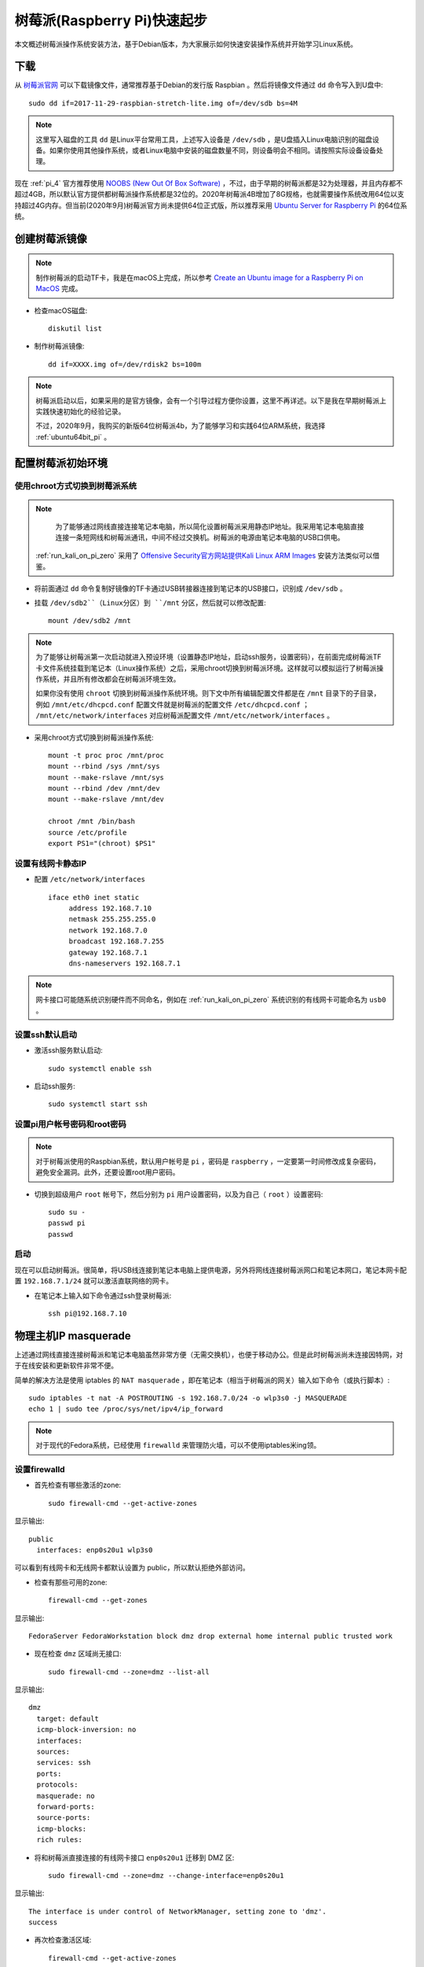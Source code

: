 .. _pi_quick_start:

===============================
树莓派(Raspberry Pi)快速起步
===============================

本文概述树莓派操作系统安装方法，基于Debian版本，为大家展示如何快速安装操作系统并开始学习Linux系统。

下载
========

从 `树莓派官网 <https://www.raspberrypi.org/>`_ 可以下载镜像文件，通常推荐基于Debian的发行版 Raspbian 。然后将镜像文件通过 ``dd`` 命令写入到U盘中::

   sudo dd if=2017-11-29-raspbian-stretch-lite.img of=/dev/sdb bs=4M

.. note::

   这里写入磁盘的工具 ``dd`` 是Linux平台常用工具，上述写入设备是 ``/dev/sdb`` ，是U盘插入Linux电脑识别的磁盘设备。如果你使用其他操作系统，或者Linux电脑中安装的磁盘数量不同，则设备明会不相同。请按照实际设备设备处理。

现在 :ref:`pi_4` 官方推荐使用 `NOOBS (New Out Of Box Software) <https://www.raspberrypi.org/documentation/installation/noobs.md>`_ ，不过，由于早期的树莓派都是32为处理器，并且内存都不超过4GB，所以默认官方提供都树莓派操作系统都是32位的。2020年树莓派4B增加了8G规格，也就需要操作系统改用64位以支持超过4G内存。但当前(2020年9月)树莓派官方尚未提供64位正式版，所以推荐采用 `Ubuntu Server for Raspberry Pi <https://ubuntu.com/download/raspberry-pi>`_ 的64位系统。

创建树莓派镜像
===============

.. note::

   制作树莓派的启动TF卡，我是在macOS上完成，所以参考 `Create an Ubuntu image for a Raspberry Pi on MacOS <https://ubuntu.com/tutorials/create-an-ubuntu-image-for-a-raspberry-pi-on-macos#2-on-your-macos-machine>`_ 完成。

- 检查macOS磁盘::

   diskutil list

- 制作树莓派镜像::

   dd if=XXXX.img of=/dev/rdisk2 bs=100m

.. note::

   树莓派启动以后，如果采用的是官方镜像，会有一个引导过程方便你设置，这里不再详述。以下是我在早期树莓派上实践快速初始化的经验记录。

   不过，2020年9月，我购买的新版64位树莓派4b，为了能够学习和实践64位ARM系统，我选择 :ref:`ubuntu64bit_pi` 。

配置树莓派初始环境
===================

使用chroot方式切换到树莓派系统
--------------------------------------

.. note::

   为了能够通过网线直接连接笔记本电脑，所以简化设置树莓派采用静态IP地址。我采用笔记本电脑直接连接一条短网线和树莓派通讯，中间不经过交换机。树莓派的电源由笔记本电脑的USB口供电。

  :ref:`run_kali_on_pi_zero` 采用了 `Offensive Security官方网站提供Kali Linux ARM Images <https://www.offensive-security.com/kali-linux-arm-images/>`_ 安装方法类似可以借鉴。

- 将前面通过 ``dd`` 命令复制好镜像的TF卡通过USB转接器连接到笔记本的USB接口，识别成 ``/dev/sdb`` 。

- 挂载 ``/dev/sdb2``（Linux分区）到 ``/mnt`` 分区，然后就可以修改配置::

   mount /dev/sdb2 /mnt

.. note::

   为了能够让树莓派第一次启动就进入预设环境（设置静态IP地址，启动ssh服务，设置密码），在前面完成树莓派TF卡文件系统挂载到笔记本（Linux操作系统）之后，采用chroot切换到树莓派环境。这样就可以模拟运行了树莓派操作系统，并且所有修改都会在树莓派环境生效。
   
   如果你没有使用 ``chroot`` 切换到树莓派操作系统环境。则下文中所有编辑配置文件都是在 ``/mnt`` 目录下的子目录，例如 ``/mnt/etc/dhcpcd.conf`` 配置文件就是树莓派的配置文件 ``/etc/dhcpcd.conf`` ； ``/mnt/etc/network/interfaces`` 对应树莓派配置文件 ``/mnt/etc/network/interfaces`` 。

- 采用chroot方式切换到树莓派操作系统::

   mount -t proc proc /mnt/proc
   mount --rbind /sys /mnt/sys
   mount --make-rslave /mnt/sys
   mount --rbind /dev /mnt/dev
   mount --make-rslave /mnt/dev
   
   chroot /mnt /bin/bash
   source /etc/profile
   export PS1="(chroot) $PS1"

设置有线网卡静态IP
------------------

- 配置 ``/etc/network/interfaces`` ::

   iface eth0 inet static
        address 192.168.7.10
        netmask 255.255.255.0
        network 192.168.7.0
        broadcast 192.168.7.255
        gateway 192.168.7.1
        dns-nameservers 192.168.7.1

.. note::

   网卡接口可能随系统识别硬件而不同命名，例如在 :ref:`run_kali_on_pi_zero` 系统识别的有线网卡可能命名为 ``usb0`` 。

设置ssh默认启动
----------------

- 激活ssh服务默认启动::

   sudo systemctl enable ssh

- 启动ssh服务::

   sudo systemctl start ssh

设置pi用户帐号密码和root密码
-------------------------------------

.. note::

   对于树莓派使用的Raspbian系统，默认用户帐号是 ``pi`` ，密码是 ``raspberry`` ，一定要第一时间修改成复杂密码，避免安全漏洞。此外，还要设置root用户密码。

- 切换到超级用户 ``root`` 帐号下，然后分别为 ``pi`` 用户设置密码，以及为自己（ ``root`` ）设置密码::

   sudo su -
   passwd pi
   passwd

启动
------

现在可以启动树莓派。很简单，将USB线连接到笔记本电脑上提供电源，另外将网线连接树莓派网口和笔记本网口，笔记本网卡配置 ``192.168.7.1/24`` 就可以激活直联网络的网卡。

- 在笔记本上输入如下命令通过ssh登录树莓派::

   ssh pi@192.168.7.10

物理主机IP masquerade
=======================

上述通过网线直接连接树莓派和笔记本电脑虽然非常方便（无需交换机），也便于移动办公。但是此时树莓派尚未连接因特网，对于在线安装和更新软件非常不便。

简单的解决方法是使用 iptables 的 ``NAT masquerade`` ，即在笔记本（相当于树莓派的网关）输入如下命令（或执行脚本）::

   sudo iptables -t nat -A POSTROUTING -s 192.168.7.0/24 -o wlp3s0 -j MASQUERADE
   echo 1 | sudo tee /proc/sys/net/ipv4/ip_forward

.. note::

   对于现代的Fedora系统，已经使用 ``firewalld`` 来管理防火墙，可以不使用iptables米ing领。

设置firewalld
---------------

- 首先检查有哪些激活的zone::

   sudo firewall-cmd --get-active-zones

显示输出::

   public
     interfaces: enp0s20u1 wlp3s0

可以看到有线网卡和无线网卡都默认设置为 public，所以默认拒绝外部访问。

- 检查有那些可用的zone::

   firewall-cmd --get-zones

显示输出::

   FedoraServer FedoraWorkstation block dmz drop external home internal public trusted work

- 现在检查 ``dmz`` 区域尚无接口::

   sudo firewall-cmd --zone=dmz --list-all

显示输出::

   dmz
     target: default
     icmp-block-inversion: no
     interfaces: 
     sources: 
     services: ssh
     ports: 
     protocols: 
     masquerade: no
     forward-ports: 
     source-ports: 
     icmp-blocks: 
     rich rules:

- 将和树莓派直接连接的有线网卡接口 ``enp0s20u1`` 迁移到 DMZ 区::

   sudo firewall-cmd --zone=dmz --change-interface=enp0s20u1

显示输出::

   The interface is under control of NetworkManager, setting zone to 'dmz'.
   success

- 再次检查激活区域::

   firewall-cmd --get-active-zones

显示输出::

   dmz
     interfaces: enp0s20u1
   public
     interfaces: wlp3s0

- 添加 ``dmz`` 区域允许访问的服务::

   firewall-cmd --permanent --zone=dmz --add-service={http,https,ldap,ldaps,kerberos,dns,kpasswd,ntp,ftp}
   firewall-cmd --reload

这样就使得树莓派能访问外部服务端口（实际上是在笔记本网卡接口上开启了这些服务的端口允许访问）

- 启用端口转发::

   echo "net.ipv4.ip_forward=1" | sudo tee /etc/sysctl.d/ip_forward.conf
   sudo sysctl -w net.ipv4.ip_forward=1

- 通过 ``firewall-cmd`` 启用MASQUERADE::

   firewall-cmd --permanent --zone=public --add-masquerade
   firewall-cmd --reload

树莓派进一步配置
=================

软件包安装
------------

如果采用最小的raspberry pi安装镜像，安装以后还需要一些工具包::

   sudo apt install screen wget curl bzip2 xz-utils sysstat \
   unzip nfs-common ssh mlocate dnsutils git gcc g++ make \
   sudo curl flex autoconf automake python

时区
------------

默认时区是UTC，和中国差距8小时，所以需要修改时区::

   sudo unlink /etc/localtime
   sudo ln -s /usr/share/zoneinfo/Asia/Shanghai /etc/localtime

参考
=========

- `How to give your Raspberry Pi a Static IP Address - UPDATE <https://www.modmypi.com/blog/how-to-give-your-raspberry-pi-a-static-ip-address-update>`_
- `Raspberry Valley <https://raspberry-valley.azurewebsites.net/>`_ 提供了很多有价值的资料
